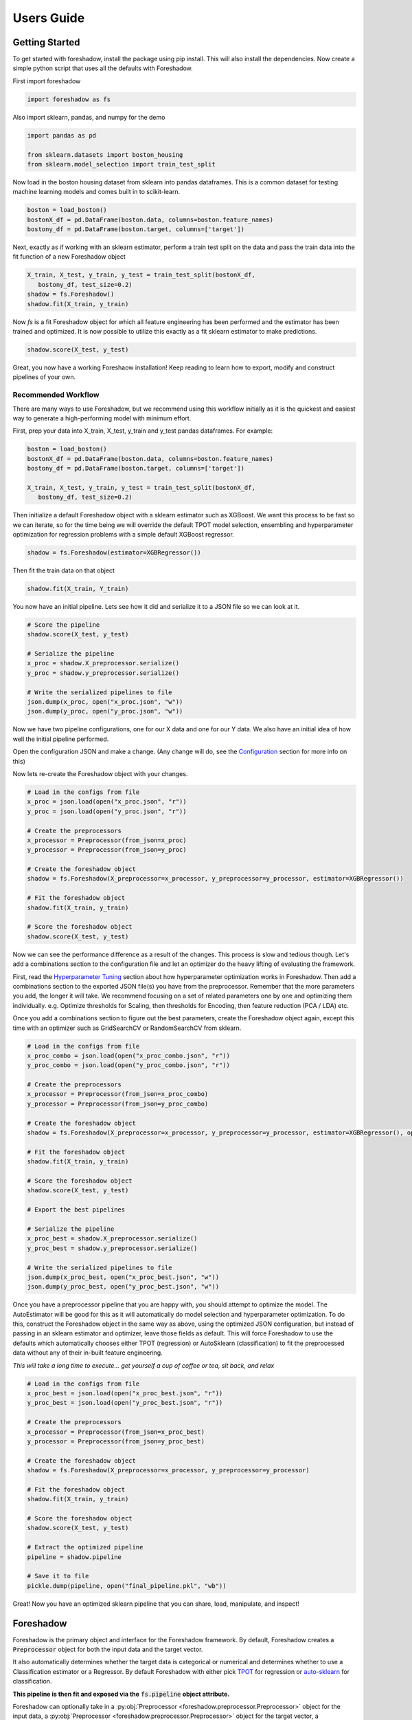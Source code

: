 .. _users:

Users Guide
===========

Getting Started
---------------

To get started with foreshadow, install the package using pip install. This will also
install the dependencies. Now create a simple python script that uses all the
defaults with Foreshadow.

First import foreshadow

.. code-block:: python

    import foreshadow as fs

Also import sklearn, pandas, and numpy for the demo

.. code-block:: python

    import pandas as pd

    from sklearn.datasets import boston_housing
    from sklearn.model_selection import train_test_split

Now load in the boston housing dataset from sklearn into pandas dataframes. This
is a common dataset for testing machine learning models and comes built in to
scikit-learn.

.. code-block:: python

    boston = load_boston()
    bostonX_df = pd.DataFrame(boston.data, columns=boston.feature_names)
    bostony_df = pd.DataFrame(boston.target, columns=['target'])

Next, exactly as if working with an sklearn estimator, perform a train test
split on the data and pass the train data into the fit function of a new Foreshadow
object

.. code-block:: python

    X_train, X_test, y_train, y_test = train_test_split(bostonX_df,
       bostony_df, test_size=0.2)
    shadow = fs.Foreshadow()
    shadow.fit(X_train, y_train)

Now `fs` is a fit Foreshadow object for which all feature engineering has been
performed and the estimator has been trained and optimized. It is now possible to
utilize this exactly as a fit sklearn estimator to make predictions.

.. code-block:: python

    shadow.score(X_test, y_test)

Great, you now have a working Foreshaow installation! Keep reading to learn how to
export, modify and construct pipelines of your own.


Recommended Workflow
~~~~~~~~~~~~~~~~~~~~

There are many ways to use Foreshadow, but we recommend using this workflow initially as it is the quickest and easiest way to
generate a high-performing model with minimum effort.

First, prep your data into X_train, X_test, y_train and y_test pandas dataframes. For example:

.. code-block:: python

    boston = load_boston()
    bostonX_df = pd.DataFrame(boston.data, columns=boston.feature_names)
    bostony_df = pd.DataFrame(boston.target, columns=['target'])

    X_train, X_test, y_train, y_test = train_test_split(bostonX_df,
       bostony_df, test_size=0.2)


Then initialize a default Foreshadow object with a sklearn estimator such as XGBoost. We want this
process to be fast so we can iterate, so for the time being we will override the default TPOT model selection,
ensembling and hyperparameter optimization for regression problems with a simple default XGBoost regressor.

.. code-block:: python

    shadow = fs.Foreshadow(estimator=XGBRegressor())

Then fit the train data on that object

.. code-block:: python

    shadow.fit(X_train, Y_train)

You now have an initial pipeline. Lets see how it did and serialize it to a JSON file so we can look at it.

.. code-block:: python

    # Score the pipeline
    shadow.score(X_test, y_test)

    # Serialize the pipeline
    x_proc = shadow.X_preprocessor.serialize()
    y_proc = shadow.y_preprocessor.serialize()

    # Write the serialized pipelines to file
    json.dump(x_proc, open("x_proc.json", "w"))
    json.dump(y_proc, open("y_proc.json", "w"))

Now we have two pipeline configurations, one for our X data and one for our Y data. We also have an initial idea
of how well the initial pipeline performed.

Open the configuration JSON and make a change. (Any change will do, see the `Configuration`_ section for more info on this)

Now lets re-create the Foreshadow object with your changes.

.. code-block:: python

    # Load in the configs from file
    x_proc = json.load(open("x_proc.json", "r"))
    y_proc = json.load(open("y_proc.json", "r"))

    # Create the preprocessors
    x_processor = Preprocessor(from_json=x_proc)
    y_processor = Preprocessor(from_json=y_proc)

    # Create the foreshadow object
    shadow = fs.Foreshadow(X_preprocessor=x_processor, y_preprocessor=y_processor, estimator=XGBRegressor())

    # Fit the foreshadow object
    shadow.fit(X_train, y_train)

    # Score the foreshadow object
    shadow.score(X_test, y_test)

Now we can see the performance difference as a result of the changes. This process is slow and tedious though. Let's add a combinations section to the configuration file and let an optimizer do the heavy lifting of evaluating the framework.

First, read the `Hyperparameter Tuning`_ section about how hyperparameter optimization works in Foreshadow. Then add a combinations section to the exported JSON file(s) you have from the preprocessor. Remember that the more parameters you add, the longer it will take. We recommend focusing on a set of related parameters one by one and optimizing them individually. e.g. Optimize thresholds for Scaling, then thresholds for Encoding, then feature reduction (PCA / LDA) etc.

Once you add a combinations section to figure out the best parameters, create the Foreshadow object again, except this time with an optimizer such as GridSearchCV or RandomSearchCV from sklearn.

.. code-block:: python

    # Load in the configs from file
    x_proc_combo = json.load(open("x_proc_combo.json", "r"))
    y_proc_combo = json.load(open("y_proc_combo.json", "r"))

    # Create the preprocessors
    x_processor = Preprocessor(from_json=x_proc_combo)
    y_processor = Preprocessor(from_json=y_proc_combo)

    # Create the foreshadow object
    shadow = fs.Foreshadow(X_preprocessor=x_processor, y_preprocessor=y_processor, estimator=XGBRegressor(), optimizer=GridSearchCV)

    # Fit the foreshadow object
    shadow.fit(X_train, y_train)

    # Score the foreshadow object
    shadow.score(X_test, y_test)

    # Export the best pipelines

    # Serialize the pipeline
    x_proc_best = shadow.X_preprocessor.serialize()
    y_proc_best = shadow.y_preprocessor.serialize()

    # Write the serialized pipelines to file
    json.dump(x_proc_best, open("x_proc_best.json", "w"))
    json.dump(y_proc_best, open("y_proc_best.json", "w"))


Once you have a preprocessor pipeline that you are happy with, you should attempt to optimize the model. The AutoEstimator will be good for this as it will automatically do model selection and hyperparameter optimization. To do this, construct the Foreshadow object in the same way as above, using the optimized JSON configuration, but instead of passing in an sklearn estimator and optimizer, leave those fields as default. This will force Foreshadow to use the defaults which automatically chooses either TPOT (regression) or AutoSklearn (classification) to fit the preprocessed data without any of their in-built feature engineering.

*This will take a long time to execute... get yourself a cup of coffee or tea, sit back, and relax*

.. code-block:: python

    # Load in the configs from file
    x_proc_best = json.load(open("x_proc_best.json", "r"))
    y_proc_best = json.load(open("y_proc_best.json", "r"))

    # Create the preprocessors
    x_processor = Preprocessor(from_json=x_proc_best)
    y_processor = Preprocessor(from_json=y_proc_best)

    # Create the foreshadow object
    shadow = fs.Foreshadow(X_preprocessor=x_processor, y_preprocessor=y_processor)

    # Fit the foreshadow object
    shadow.fit(X_train, y_train)

    # Score the foreshadow object
    shadow.score(X_test, y_test)

    # Extract the optimized pipeline
    pipeline = shadow.pipeline

    # Save it to file
    pickle.dump(pipeline, open("final_pipeline.pkl", "wb"))

Great! Now you have an optimized sklearn pipeline that you can share, load, manipulate, and inspect!


Foreshadow
----------

Foreshadow is the primary object and interface for the Foreshadow framework. By
default, Foreshadow creates a :code:`Preprocessor` object for both the input
data and the target vector.

It also automatically determines whether the target data
is categorical or numerical and determines whether to use a Classification estimator
or a Regressor. By default Foreshadow with either pick `TPOT <https://github.com/EpistasisLab/tpot>`_ for regression or
`auto-sklearn <https://github.com/automl/auto-sklearn>`_ for classification.

**This pipeline is then fit and exposed via the** :code:`fs.pipeline` **object attribute.**

Foreshadow can optionally take in a :py:obj:`Preprocessor <foreshadow.preprocessor.Preprocessor>`
object for the input data, a :py:obj:`Preprocessor <foreshadow.preprocessor.Preprocessor>` object for the target vector, a
:py:obj:`sklearn.base.BaseEstimator` object to fit the preprocessed data, and a :py:obj:`sklearn.grid_search.BaseSearchCV`
class to optimize the available hyperparameters.

Here is an example of a fully defined :py:obj:`Foreshadow <foreshadow.foreshadow.Foreshadow>` object

.. code-block:: python

    shadow = fs.Foreshadow(X_preprocessor=Preprocessor(), y_preprocessor=Preprocessor(), estimator=AutoEstimator(), optimizer=None)

This code is equivalent to the :code:`fs.Foreshadow()` definition but explicitly defines each component. In order to disable one or more
of these components simply pass :code:`False` to the named parameter.

:py:obj:`AutoEstimator <foreshadow.estimators.AutoEstimator>` is automatically defined as the estimator for Foreshadow. This estimator detects the problem type (classification or regression)
and then either uses TPOT or Auto-Sklearn to serve as the estimator. The preprocessing methods are stripped from TPOT and Auto-Sklearn when they are used in this manner as we favor our own
Preprocessor over their methods. As such these two frameworks will only perform model selection and estimator hyperparameter optimization by default.

**NOTE:** Future work includes implementing TPOT and AutoSkleans optimizers into this platform such that they can be used for both model selection and optimizing hyperparameters for the feature
engineering aspects. Until then, however, they will only optimize the model as they are blind to the earlier parts of the pipeline.

Foreshadow, acting as an estimator is also capable of being used in a :py:obj:`sklearn.pipeline.Pipeline` object. For example:

.. code-block:: python

    pipeline = Pipeline([("estimator", Foreshadow())])
    pipeline.fit(X_train, y_train)
    pipeline.score(X_test, y_test)

By passing an optimizer into Foreshadow, it will attempt to optimize the pipeline it creates by extracting all the hyperparameters from
the preprocessors and the estimator and passing them into the optimizer object along with the partially fit pipeline. This is a potentially
long running process and is not reccomended to be used with estimators such as TPOT or AutoSklearn which also do their own optimization.


Preprocessor
------------

The Preprocessor object provides the feature engineering capabilities for the Foreshadow framework. Like
the :py:obj:`Foreshadow <foreshadow.foreshadow.Foreshadow>` object, the :py:obj:`Preprocessor <foreshadow.preprocessor.Preprocessor>`
is capable of being used as a standalone object to perform feature engineering, or it can be
used in a :py:obj:`Pipeline <sklearn.pipeline.Pipeline>` as a Transformer to perform preprocessing for an estimator.

In its most basic form, a Preprocessor can be initialized with no parameters as :code:`fs.Preprocessor()` in which all defaults
will be applied. Ideally, a default preprocessor will be able to produce an acceptable pipeline for feature engineering.

The preprocessor performs the following tasks in order

1. Load configuration (if present)
2. Iterate columns and match Intents
3. Execute single-pipelines on columns in parallel
4. Execute multi-pipelines on columns in series

Intents
~~~~~~~

Preprocessor works by using :py:obj:`Intents <foreshadow.intents.BaseIntent>`. These classes describe a type of feature that a
dataset could possibly contain. For example, we have a :py:obj:`NumericalIntent <foreshadow.intents.NumericalIntent>` and a
:py:obj:`CategoricalIntent <foreshadow.intents.CategoricalIntent>`.

Depending on the characterization of the data performed by the
:code:`is_intent()` class method, *each Intent individually determines if it applies to a particular feature
in the dataset.* However, it is possible for multiple intents to match to a feature. In order to resolve this,
Preprocessor uses a hierarchical structure defined by the superclass (parent) and :code:`children` attributes of
and intent.

This tree-like structure which has :py:obj:`GenericIntent <foreshadow.intents.GenericIntent>` as its
root node is used to prioritize Intents. Intents further down the tree more precisely define a feature, thus the Intent
farthest from the root node that matches a given feature is assigned to it.

Each Intent contains a :code:`multi-pipeline` and a :code:`single-pipeline`. These objects are lists of tuples of the form
:code:`[('name', TransformerObject()),...]` and are used by Preprocessor to construct sklearn Pipeline objects.


Single Pipeline
~~~~~~~~~~~~~~~

A single pipeline operates on a single column of the dataset matched to a specific intent. For example, in the Boston Housing
dataset, the :code:`'CRIM'` column could match to the :py:obj:`NumericalIntent <foreshadow.intents.NumericalIntent>` in which the single pipeline
within that Intent would be executed on that feature.

This process is highly parallelized interally.

Multi Pipeline
~~~~~~~~~~~~~~

Intents also contain a :code:`multi-pipeline` which operates on all columns of data of a given intent simultaneously. For example, in the Boston Housing dataset,
the :code:`'CRIM'` feature (per capita crime rate), the :code:`'RM'` feature (average rooms per house), and the :code:`'TAX'` feature (property tax rate) could be
matched to :py:obj:`NumericIntent <foreshadow.intents.NumericIntent>` in which the corresponding multi-pipeline would apply transformers across the columns such as
feature reduction methods like PCA or methods of inference such as Multiple Imputation.

Additionally, while single pipelines are applied on an exclusive basis, multiple pipelines are applied on an inclusive basis. All multiple pipelines in the Intent hierarchy
are executed on matching columns in the order from lowest (most-specific) intent, to the highest (most-general) intent.

**NOTE: All transformers within a single or multi pipeline can access the entire current dataframe as it stands via** :code:`fit_params['full_df']` **in fit or fit_transform**

Smart Transformers
~~~~~~~~~~~~~~~~~~

Smart Transformers are a special subclass of sklearn Transformers derived from the :py:obj:`SmartTransformer <foreshadow.transformers.base.SmartTransformer>` base class.
These transformers do not perform operations on data themselves but instead return a Transformer object at the time of pipeline execution. This allows pipelines to make logical
decisions about actions to perform on features in real-time.

Smart Transformers make up the essence of single and multi pipelines in Intents as they allow conditional operations to be performed on data depending on any statistical analysis
or hypothesis testing. Smart transformers can be overriden using the :code:`override` attribute which takes in a string which is capable of being resolved as an internal transformer
in the Foreshadow library, an external transfomer from sklearn or another smart transformer. The attributes of this override can be set via the :code:`set_params()` methods for which all parameters
other than the :code:`override` parameter itself will be passed to the override object.

To use a smart transformer outside of the Intent / Foreshadow environment simply use it exactly as a sklearn transformer. When you call :code:`fit()` or :code:`fit_transform()` it automatically
resolves which transformer to use by interally calling the :code:`_get_transformer()` overriden method.


Configuration
-------------

The configurability is by far the most powerful aspect of this framework. Through configuration, data scientists can quickly iterate on pipelines generated by Foreshadow and Preprocessor.
Preprocessors take a python dictionary configuration in the :code:`from_json` named parameter in the constructor. This dictionary can be used to override all decision making processes used by
Preprocessor.

An example configuration for processing the Boston Housing dataset is below. We will step through this one by one and demonstrate all the capabilities.

.. code-block:: json

    {
      "columns":{
        "crim":["TestGenericIntent",
                [
                  ["StandardScaler", "Scaler", {"with_mean":false}]
                ]],
        "indus":["TestGenericIntent"]
      },

      "postprocess":[
        ["pca",["age"],[
          ["PCA", "PCA", {"n_components":2}]
        ]]
      ],

      "intents":{
        "TestNumericIntent":{
          "single":[
            ["Imputer", "impute", {"strategy":"mean"}]
          ],
          "multi":[]
        }
      },

    }

The configuration file is composed of a root dictionary containing three hard-coded keys: :code:`columns`,
:code:`postprocess`, and :code:`intents`. First, we will examine the :code:`columns` section.

Column Override
~~~~~~~~~~~~~~~

.. code-block:: json

      {"columns":{
        "crim":["TestGenericIntent",
                [
                  ["StandardScaler", "Scaler", {"with_mean":false}]
                ]],
        "indus":["TestGenericIntent"]
      }}

This section is a dictionary containing two keys, each of which are columns in the Boston Housing set. First we will look at the value
of the :code:`"crim"` key which is a list.


.. code-block:: json

    ["TestGenericIntent",[
        ["StandardScaler", "Scaler", {"with_mean":false}]
    ]]

The list is of form :code:`[intent_name, pipeline]`. Here we can see that this column has been assigned the intent :code:`"TestGenericIntent`
and the pipeline :code:`[["StandardScaler", "Scaler", {"with_mean":false}]]`

This means that regardless of how Preprocessor automatically assigns Intents, the intent TestGenericIntent will always be assigned to the crim column.
It also means that regardless of what intent is assigned to the column (this value is still important for multi-pipelines), the Preprocessor will always
use this hard coded pipeline to process that column.

The pipeline itself is defined by the following standard :code:`[[class, name, {param_key: param_value, ...}], ...]`
When preprocessor parses this configuration it will create a Pipeline object with the given transformers of the given class, name, and parameters.
For example, the preprocessor above will look something like :code:`sklearn.pipeline.Preprocessor([('Scaler', StandardScaler(with_mean=False)))])`

That pipeline object will be fit on the column crim and will be used to transform it.

Moving on to the :code:`"indus"` column defined by the configuration. We can see that it has an intent override but not a pipeline override. This means
that the default :code:`single_pipeline` for the given intent will be used to process that column.

Intent Override
~~~~~~~~~~~~~~~

.. code-block:: json

    {"intents":{
        "TestNumericIntent":{
          "single":[
            ["Imputer", "impute", {"strategy":"mean"}]
          ],
          "multi":[]
        }
    }}

Next, we will examine the :code:`intents` section. This section is used to override intents globally, unlike the columns section which overrode intents on a per-column
basis. Any changes to intents defined in this section will apply across the entire Preprocessor pipeline.

The keys in this section each represent the name of an intent. In this example, :code:`TestNumericIntent` is being overridden. The value of the second is a dictionary with the
keys :code:`"single"` and :code:`"multi"` representing the single and multi pipeline override. The value of these pipelines is parsed through the same mechanism is the pipelines
in the columns section.

If a pipeline is empty such as the multi pipeline is above, it will be removed from the final pipeline. However, if the multi key is ommitted from the configuration file, then the default
multi pipeline for that intent will be used.

In this case, for all TestNumericIntent columns, by default, the pipeline :code:`Pipeline([('impute', Imputer(strategy=mean))])` will be executed on the column. No multi-pipeline will be executed
on columns of TestNumericIntent.

Postprocessor Override
~~~~~~~~~~~~~~~~~~~~~~

.. code-block:: json

    {"postprocess":[
        ["pca",["age"],[
            ["PCA", "PCA", {"n_components":2}]
        ]]
    ]}

Finally, in the :code:`postprocess` section of the configuration, you can manually define pipelines to execute on columns of your choosing. The
content of this section is a list of lists of the form :code:`[[name, [cols, ...], pipeline], ...]`. Each list defines a pipeline that will
execute on certain columns. These processes execute after the intent pipelines!

**IMPORTANT** There are two ways of selecting columns through the cols list. By default, specifying a column, or a list of columns, will automatically select
the columns in the data frame that are computed columns deriving from that column. For example, in the list above, all columns derived from the :code:`age` column
will be passed into the PCA transformer and reduced to 2 components. To override this behavior and select columns by their name at the current stage in the process,
prepend a dollar sign to the column name. For example :code:`["$age_scale_0", "$indus_encode_0", "$indus_encode_1"]`


Through overriding these various components, any combination of feature engineering can be achieved. To generate this configuration dictionary after fitting a Preprocessor or a
Foreshadow object, run the :code:`serialize()` method on the Preprocessor object or on :code:`Foreshadow.X_preprocessor` or :code:`y_preprocessor`. That dictionary can be programmatically modified in python
or can be serialized to JSON where it can be modified by hand. By default the output of :code:`serialize()` will fix all
feature engineering to be constant. To only enforce sections of the configuration output from :code:`serialize()` simply copy and paste the relevant sections into a new JSON file.



Hyperparameter Tuning
---------------------

Foreshadow also supports hyperparameter tuning through two mechanisms. By default, Foreshadow will use :py:obj:`AutoEstimator <foreshadow.estimators.AutoEstimator>` as an estimator
in the pipeline. This estimator will automatically choose either TPOT, for regression problems or AutoSklearn for classification problems. It also strips all feature engineering and preprocessing
from these two frameworks. This, in effect, uses TPOT and AutoSklearn only for model selection and model hyperparameter optimization. These estimators are not passed hyperparameters from the Preprocessor
and thus will not optimize them.

The second method of hyperparameter tuning is to use a vanilla sklearn estimator when declaring foreshadow (such as XGBoost or LogisticRegression) and also pass in a :py:obj:`BaseSearchCV <sklearn.grid_search.BaseSearchCV>`
class into the :code:`optimizer` parameter. This will use the provided optimizer to perform a parameter search on both the preprocessing and the model at the same time. The parameter search space for this configuration is defined
in two locations.

Default Dictionary
~~~~~~~~~~~~~~~~~~

The first is in :code:`foreshadow/optimizers/param_mapping.py` which contains a dictionary like:

.. code-block:: python

    config_dict = {
        "StandardScaler.with_std": [True, False]
        "StandardScaler.with_mean": [True, False]
        }

This dictionary contains keys and values of the form :code:`ClassName.attribute: iterator(test_values)` If any items in the pipeline match the classname.attribute selector then that attribute will be added as a
hyperparameter with the values of the iterator (list, generator, etc.) as the search space.

**NOTE:** In the future, this dictionary will be able to be passed in to Foreshadow, for now it must be modified manually if changes wish to be made.

JSON Combinations Config
~~~~~~~~~~~~~~~~~~~~~~~~

If you wish to manually define spaces to search for the Preprocessor those can be defined in the configuration dictionary of the preprocessor in the :code:`combinations` section.
This is what a combinations section looks like.

.. code-block:: json

    {
      "columns":{
        "crim":["GenericIntent",
                [
                  ["StandardScaler", "Scaler", {"with_mean":false}]
                ]],
        "indus":["GenericIntent"]
      },

      "postprocess":[],

      "intents":{},

      "combinations": [
        {
          "columns.crim.1.0.2.with_mean": "[True, False]",
          "columns.crim.1.0.1": "['Scaler', 'SuperScaler']"
        }
      ]

    }


This section of the configuration file is a list of dictionaries. Each dictionary represents a single parameter space definition that should be searched. Within these dictionaries
each key is an identifier for a value in another part of the configuration file. For example :code:`columns.crim.1.0.2.with_mean` will identify the *columns* key and then the *crim* key, then
the 1th index of that list, the 0th index of the next list, the 2nd index of the next list, and finally the *with_mean* key of that dictionary. Each value is a string of **python code** that
will be evaluated to create an **iterator** object that will be used to generate the parameter space.

In this example 4 combinations will be searched:

* :code:`StandardScaler(with_mean=False, name="Scaler")`
* :code:`StandardScaler(with_mean=True, name="Scaler")`
* :code:`StandardScaler(with_mean=False, name="SuperScaler")`
* :code:`StandardScaler(with_mean=True, name="SuperScaler")`

*In addition to any search parameters defined in the default search space dictionary above*


